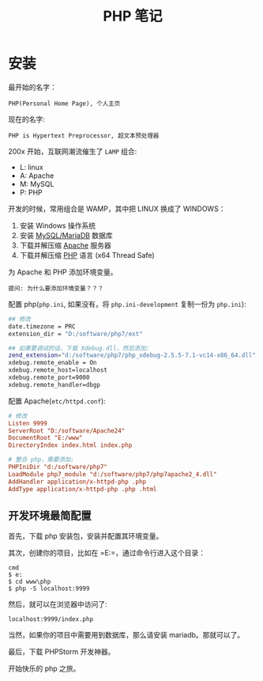 #+TITLE: PHP 笔记


* 安装

最开始的名字：
: PHP(Personal Home Page), 个人主页

现在的名字:
: PHP is Hypertext Preprocessor, 超文本预处理器

200x 开始，互联网潮流催生了 =LAMP= 组合:
- L: linux
- A: Apache
- M: MySQL
- P: PHP

开发的时候，常用组合是 WAMP，其中把 LINUX 换成了 WINDOWS：
0. 安装 Windows 操作系统
1. 安装 [[https://downloads.mariadb.org/mariadb/10.2.11/][MySQL/MariaDB]] 数据库
2. 下载并解压缩 [[https://www.apachelounge.com/download/][Apache]] 服务器
3. 下载并解压缩 [[http://windows.php.net/download/][PHP]] 语言 (x64 Thread Safe)

为 Apache 和 PHP 添加环境变量。
: 提问: 为什么要添加环境变量？？？

配置 php(=php.ini=, 如果没有，将 =php.ini-development= 复制一份为 =php.ini=):
#+BEGIN_SRC sh
  ## 修改
  date.timezone = PRC
  extension_dir = "D:/software/php7/ext"

  ## 如果要调试的话，下载 Xdebug.dll，然后添加:
  zend_extension="d:/software/php7/php_xdebug-2.5.5-7.1-vc14-x86_64.dll"
  xdebug.remote_enable = On
  xdebug.remote_host=localhost
  xdebug.remote_port=9000
  xdebug.remote_handler=dbgp
#+END_SRC

配置 Apache(=etc/httpd.conf=):
#+BEGIN_SRC conf
  # 修改  
  Listen 9999
  ServerRoot "D:/software/Apache24"
  DocumentRoot "E:/www"
  DirectoryIndex index.html index.php

  # 整合 php，需要添加:
  PHPIniDir "d:/software/php7"
  LoadModule php7_module "d:/software/php7/php7apache2_4.dll"
  AddHandler application/x-httpd-php .php
  AddType application/x-httpd-php .php .html
#+END_SRC

** 开发环境最简配置
首先，下载 php 安装包，安装并配置其环境变量。

其次，创建你的项目，比如在 =E:\www\php=，通过命令行进入这个目录：
: cmd
: $ e:
: $ cd www\php
: $ php -S localhost:9999

然后，就可以在浏览器中访问了:
: localhost:9999/index.php

当然，如果你的项目中需要用到数据库，那么请安装 mariadb。那就可以了。

最后，下载 PHPStorm 开发神器。

开始快乐的 php 之旅。
